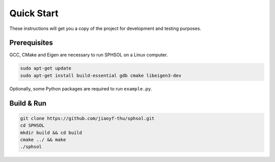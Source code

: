 Quick Start
===========

These instructions will get you a copy of the project for development and testing purposes.

Prerequisites
-------------

GCC, CMake and Eigen are necessary to run SPHSOL on a Linux computer.

.. code-block::

  sudo apt-get update
  sudo apt-get install build-essential gdb cmake libeigen3-dev

Optionally, some Python packages are required to run ``example.py``.

Build & Run
-----------

.. code-block::

  git clone https://github.com/jiaoyf-thu/sphsol.git
  cd SPHSOL
  mkdir build && cd build
  cmake ../ && make
  ./sphsol
